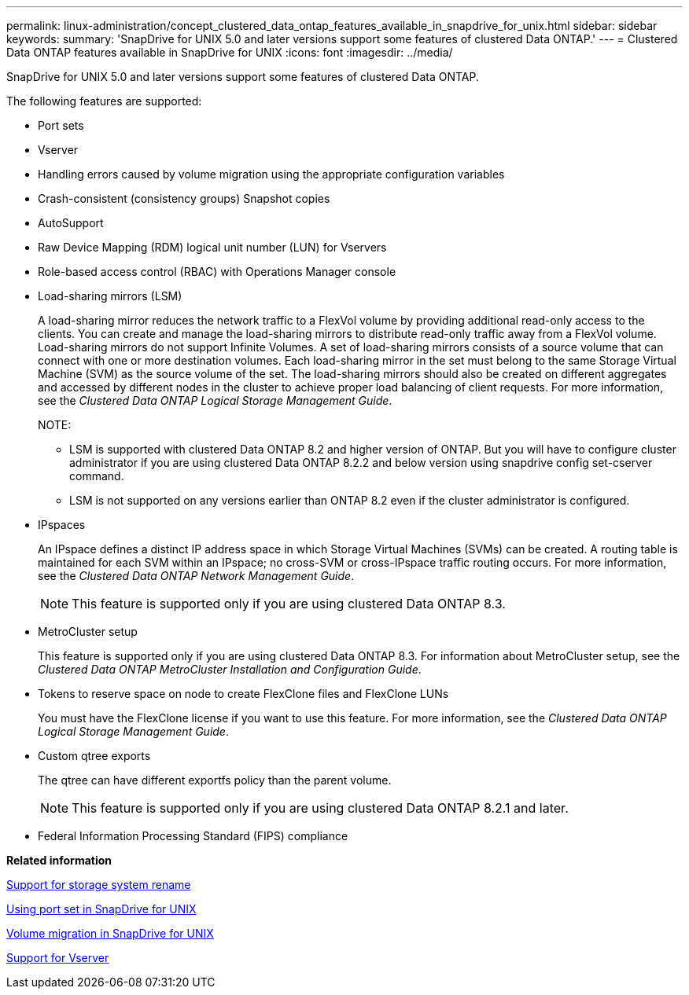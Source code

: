 ---
permalink: linux-administration/concept_clustered_data_ontap_features_available_in_snapdrive_for_unix.html
sidebar: sidebar
keywords: 
summary: 'SnapDrive for UNIX 5.0 and later versions support some features of clustered Data ONTAP.'
---
= Clustered Data ONTAP features available in SnapDrive for UNIX
:icons: font
:imagesdir: ../media/

[.lead]
SnapDrive for UNIX 5.0 and later versions support some features of clustered Data ONTAP.

The following features are supported:

* Port sets
* Vserver
* Handling errors caused by volume migration using the appropriate configuration variables
* Crash-consistent (consistency groups) Snapshot copies
* AutoSupport
* Raw Device Mapping (RDM) logical unit number (LUN) for Vservers
* Role-based access control (RBAC) with Operations Manager console
* Load-sharing mirrors (LSM)
+
A load-sharing mirror reduces the network traffic to a FlexVol volume by providing additional read-only access to the clients. You can create and manage the load-sharing mirrors to distribute read-only traffic away from a FlexVol volume. Load-sharing mirrors do not support Infinite Volumes. A set of load-sharing mirrors consists of a source volume that can connect with one or more destination volumes. Each load-sharing mirror in the set must belong to the same Storage Virtual Machine (SVM) as the source volume of the set. The load-sharing mirrors should also be created on different aggregates and accessed by different nodes in the cluster to achieve proper load balancing of client requests. For more information, see the _Clustered Data ONTAP Logical Storage Management Guide_.
+
NOTE:

 ** LSM is supported with clustered Data ONTAP 8.2 and higher version of ONTAP. But you will have to configure cluster administrator if you are using clustered Data ONTAP 8.2.2 and below version using snapdrive config set-cserver command.
 ** LSM is not supported on any versions earlier than ONTAP 8.2 even if the cluster administrator is configured.

* IPspaces
+
An IPspace defines a distinct IP address space in which Storage Virtual Machines (SVMs) can be created. A routing table is maintained for each SVM within an IPspace; no cross-SVM or cross-IPspace traffic routing occurs. For more information, see the _Clustered Data ONTAP Network Management Guide_.
+
NOTE: This feature is supported only if you are using clustered Data ONTAP 8.3.

* MetroCluster setup
+
This feature is supported only if you are using clustered Data ONTAP 8.3. For information about MetroCluster setup, see the _Clustered Data ONTAP MetroCluster Installation and Configuration Guide_.

* Tokens to reserve space on node to create FlexClone files and FlexClone LUNs
+
You must have the FlexClone license if you want to use this feature. For more information, see the _Clustered Data ONTAP Logical Storage Management Guide_.

* Custom qtree exports
+
The qtree can have different exportfs policy than the parent volume.
+
NOTE: This feature is supported only if you are using clustered Data ONTAP 8.2.1 and later.

* Federal Information Processing Standard (FIPS) compliance

*Related information*

xref:concept_support_for_storage_system_rename.adoc[Support for storage system rename]

xref:concept_using_port_set_in_snapdrive_for_unix.adoc[Using port set in SnapDrive for UNIX]

xref:concept_managing_volume_migration_using_snapdrive_for_unix.adoc[Volume migration in SnapDrive for UNIX]

xref:concept_support_for_vserver.adoc[Support for Vserver]
